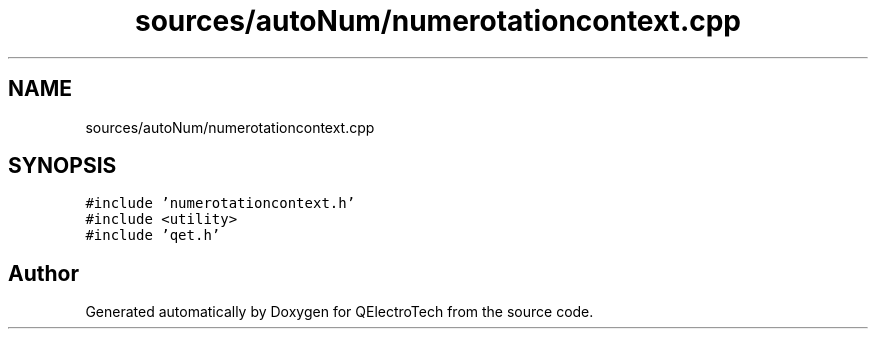 .TH "sources/autoNum/numerotationcontext.cpp" 3 "Thu Aug 27 2020" "Version 0.8-dev" "QElectroTech" \" -*- nroff -*-
.ad l
.nh
.SH NAME
sources/autoNum/numerotationcontext.cpp
.SH SYNOPSIS
.br
.PP
\fC#include 'numerotationcontext\&.h'\fP
.br
\fC#include <utility>\fP
.br
\fC#include 'qet\&.h'\fP
.br

.SH "Author"
.PP 
Generated automatically by Doxygen for QElectroTech from the source code\&.
